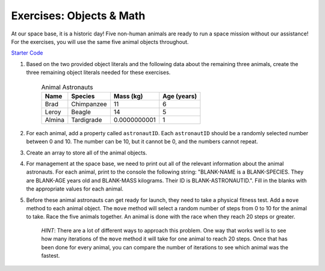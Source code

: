 Exercises: Objects & Math
==========================

At our space base, it is a historic day! Five non-human animals are ready to run a space mission without our assistance!
For the exercises, you will use the same five animal objects throughout.

`Starter Code <https://repl.it/@launchcode/ObjectsExercises/>`_

1. Based on the two provided object literals and the following data about the remaining three animals, create the three remaining object literals needed for these exercises.

	.. list-table:: Animal Astronauts
		:header-rows: 1

		+ - Name
		  - Species
		  - Mass (kg)
		  - Age (years)
		+ - Brad
		  - Chimpanzee
		  - 11
		  - 6
		+ - Leroy
	 	  - Beagle
		  - 14
		  - 5
		+ - Almina
		  - Tardigrade
		  - 0.0000000001
		  - 1  	

2. For each animal, add a property called ``astronautID``. Each ``astronautID`` should be a randomly selected number between 0 and 10. 
   The number can be 10, but it cannot be 0, and the numbers cannot repeat.

3. Create an array to store all of the animal objects.

4. For management at the space base, we need to print out all of the relevant information about the animal astronauts. 
   For each animal, print to the console the following string: "BLANK-NAME is a BLANK-SPECIES. They are BLANK-AGE years old and BLANK-MASS kilograms. Their ID is BLANK-ASTRONAUTID.". Fill in the blanks with the appropriate values for each animal.

5. Before these animal astronauts can get ready for launch, they need to take a physical fitness test. Add a ``move`` method to each animal object.
   The ``move`` method will select a random number of steps from 0 to 10 for the animal to take.
   Race the five animals together. An animal is done with the race when they reach 20 steps or greater.
   
	`HINT`: There are a lot of different ways to approach this problem. One way that works well is to see how many iterations of the ``move`` method it will take for one animal to reach 20 steps. Once that has been done for every animal, you can compare the number of iterations to see which animal was the fastest.
